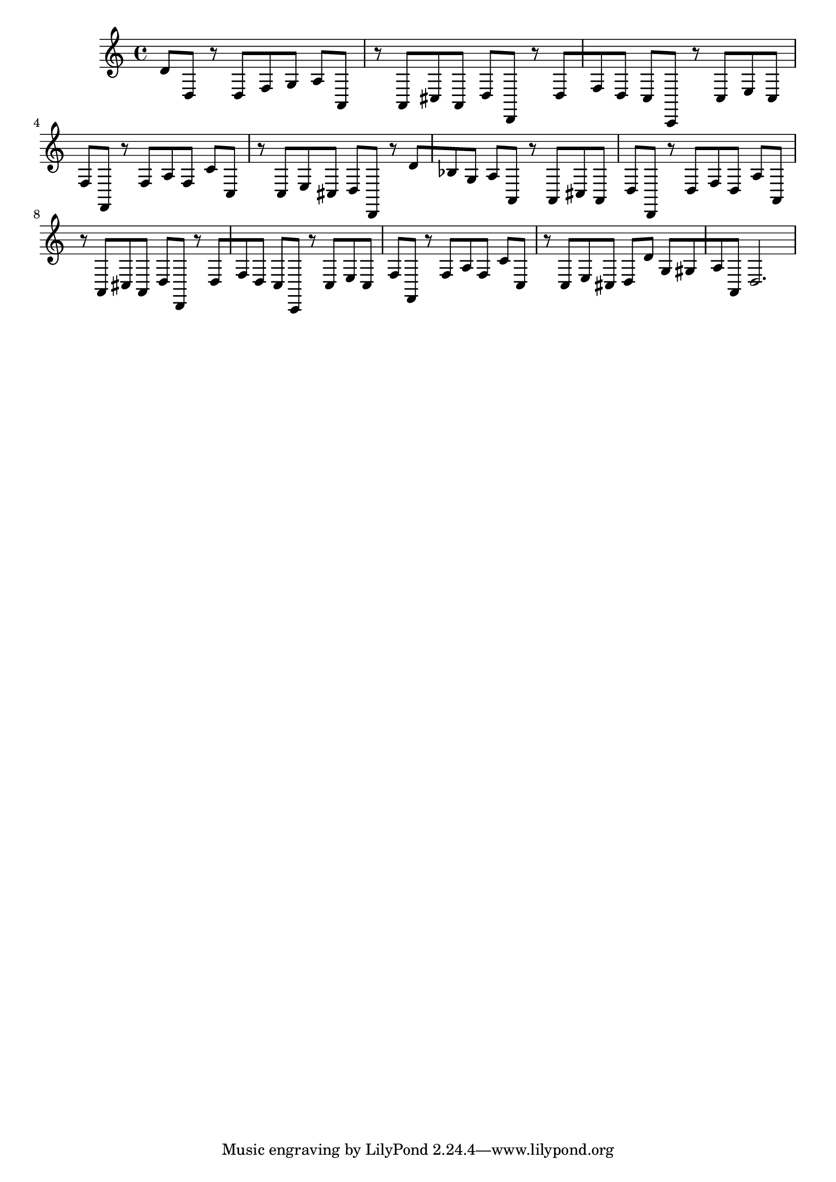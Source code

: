 %%  decimo_basso.ly
%%  Copyright (c) 2011 Benjamin Coudrin <benjamin.coudrin@gmail.com>
%%                All Rights Reserved
%%
%%  Copyleft :
%%  This program is free software. It comes without any warranty, to
%%  the extent permitted by applicable law. You can redistribute it
%%  and/or modify it under the terms of the Do What The Fuck You Want
%%  To Public License, Version 2, as published by Sam Hocevar. See
%%  http://sam.zoy.org/wtfpl/COPYING for more details.

\relative c {
  d'8[d,] r d[f g]
  a[a,] r a[cis a]
  d[d,] r d'[f d]
  c[c,] r c'[e c]
  f[f,] r f'[a f]
  c'[c,] r c[e cis]
  d[d,] r d''[bes g]
  a[a,] r a[cis a]
  d[d,] r d'[f d]
  a'[a,] r a[cis a]
  d[d,] r d'[f d]
  c[c,] r c'[e c]
  f[f,] r f'[a f]
  c'[c,] r c[e cis]
  d[d'] g,[gis a a,]
  d2. 
}